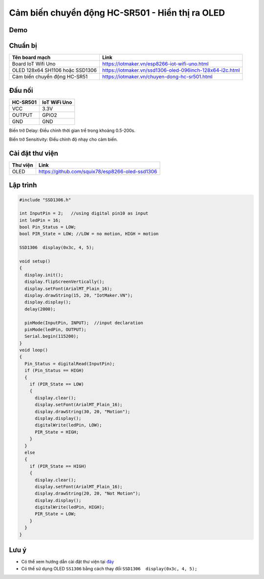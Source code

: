 Cảm biến chuyển động HC-SR501 - Hiển thị ra OLED
-----------------

Demo
====

.. youtube:: https://www.youtube.com/watch?v=rfkNhG_70Hg&feature=youtu.be

Chuẩn bị
========

+--------------------+----------------------------------------------------------+
| **Tên board mạch** | **Link**                                                 |
+====================+==========================================================+
| Board IoT Wifi Uno | https://iotmaker.vn/esp8266-iot-wifi-uno.html            |
+--------------------+----------------------------------------------------------+
| OLED 128x64 SH1106 | https://iotmaker.vn/ssd1306-oled-096inch-128x64-i2c.html |
| hoặc SSD1306       |                                                          |
+--------------------+----------------------------------------------------------+
| Cảm biến chuyển    | https://iotmaker.vn/chuyen-dong-hc-sr501.html            |
| động HC-SR51       |                                                          |
+--------------------+----------------------------------------------------------+

Đấu nối
=======

.. image:: ../_static/projects/PIR.jpg

+--------------------+------------------------------+
| **HC-SR501**       | **IoT WiFi Uno**             |
+====================+==============================+
| VCC                | 3.3V                         |
+--------------------+------------------------------+
| OUTPUT             | GPIO2                        |
+--------------------+------------------------------+
| GND                | GND                          |
+--------------------+------------------------------+

Biến trở Delay: Điều chỉnh thời gian trể trong khoảng 0.5-200s.

Biến trở Sensitivity: Điều chỉnh độ nhạy cho cảm biến.


Cài đặt thư viện
================

+--------------------+----------------------------------------------------------+
| **Thư viện**       | **Link**                                                 |
+====================+==========================================================+
| OLED               | https://github.com/squix78/esp8266-oled-ssd1306          |
+--------------------+----------------------------------------------------------+

Lập trình
=========

.. code:: cpp


  #include "SSD1306.h"

  int InputPin = 2;   //using digital pin10 as input
  int ledPin = 16;
  bool Pin_Status = LOW;
  bool PIR_State = LOW; //LOW = no motion, HIGH = motion

  SSD1306  display(0x3c, 4, 5);

  void setup() 
  {
    display.init();
    display.flipScreenVertically();
    display.setFont(ArialMT_Plain_16);
    display.drawString(15, 20, "IotMaker.VN");
    display.display();
    delay(2000);
    
    pinMode(InputPin, INPUT);  //input declaration
    pinMode(ledPin, OUTPUT);
    Serial.begin(115200);
  }
  void loop() 
  {
    Pin_Status = digitalRead(InputPin);
    if (Pin_Status == HIGH) 
    {
      if (PIR_State == LOW) 
      {
        display.clear();
        display.setFont(ArialMT_Plain_16);
        display.drawString(30, 20, "Motion");
        display.display();
        digitalWrite(ledPin, LOW);
        PIR_State = HIGH;
      }
    } 
    else 
    {
      if (PIR_State == HIGH) 
      {
        display.clear();
        display.setFont(ArialMT_Plain_16);
        display.drawString(20, 20, "Not Motion");
        display.display();
        digitalWrite(ledPin, HIGH);
        PIR_State = LOW;
      }
    }
  }


Lưu ý
=====

* Có thể xem hướng dẫn cài đặt thư viện tại `đây <https://www.arduino.cc/en/guide/libraries>`_
* Có thể sử dụng OLED ``SS1306`` bằng cách thay đổi ``SSD1306  display(0x3c, 4, 5);``


